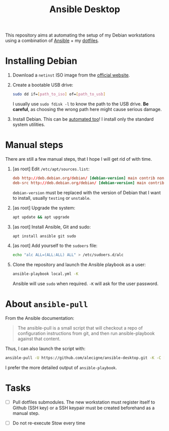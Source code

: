 #+TITLE: Ansible Desktop

This repository aims at automating the setup of my Debian workstations
using a combination of [[https://www.ansible.com/][Ansible]] + my [[https://github.com/alecigne/dotfiles][dotfiles]].

* Installing Debian

1. Download a =netinst= ISO image from the [[https://www.debian.org/distrib/netinst][official website]].

2. Create a bootable USB drive:

   #+begin_src sh
     sudo dd if=[path_to_iso] of=[path_to_usb]
   #+end_src

   I usually use =sudo fdisk -l= to know the path to the USB
   drive. *Be careful*, as choosing the wrong path here might cause
   serious damage.

3. Install Debian. This can be [[https://www.debian.org/releases/buster/amd64/apb.en.html][automated too]]! I install only the
   standard system utilities.

* Manual steps

There are still a few manual steps, that I hope I will get rid of with
time.

1. [as root] Edit =/etc/apt/sources.list=:

   #+begin_src conf
     deb http://deb.debian.org/debian/ [debian-version] main contrib non-free
     deb-src http://deb.debian.org/debian/ [debian-version] main contrib non-free
   #+end_src

   =debian-version= must be replaced with the version of Debian that I
   want to install, usually =testing= or =unstable=.

2. [as root] Upgrade the system:

   #+begin_src sh
     apt update && apt upgrade
   #+end_src

3. [as root] Install Ansible, Git and sudo:

   #+begin_src sh
     apt install ansible git sudo
   #+end_src

4. [as root] Add yourself to the =sudoers= file:

   #+begin_src sh
     echo "alc ALL=(ALL:ALL) ALL" > /etc/sudoers.d/alc
   #+end_src

5. Clone the repository and launch the Ansible playbook as a user:

   #+begin_src sh
     ansible-playbook local.yml -K
   #+end_src

   Ansible will use =sudo= when required. =-K= will ask for the user
   password.

* About =ansible-pull=

From the Ansible documentation:

#+begin_quote
The ansible-pull is a small script that will checkout a repo of
configuration instructions from git, and then run ansible-playbook
against that content.
#+end_quote

Thus, I can also launch the script with:

#+begin_src sh
  ansible-pull -U https://github.com/alecigne/ansible-desktop.git -K -C [branch]
#+end_src

I prefer the more detailed output of =ansible-playbook=.

* Tasks

- [ ] Pull dotfiles submodules. The new workstation must register
  itself to Github (SSH key) or a SSH keypair must be created
  beforehand as a manual step.

- [ ] Do not re-execute Stow every time
